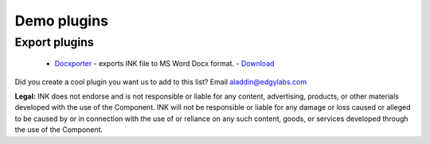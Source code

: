Demo plugins
============

Export plugins
--------------

 
 * `Docxporter <https://github.com/inkcontent/docxporter>`_ - exports INK file to MS Word Docx format. - `Download <https://github.com/inkcontent/docxporter/raw/master/dist/docxporter.dye>`_
 

Did you create a cool plugin you want us to add to this list? Email `aladdin@edgylabs.com <mailto:aladdin@edgylabs.com>`_

**Legal:**
INK does not endorse and is not responsible or liable for any content, advertising, products, or other materials developed with the use of the Component. INK will not be responsible or liable for any damage or loss caused or alleged to be caused by or in connection with the use of or reliance on any such content, goods, or services developed through the use of the Component.
